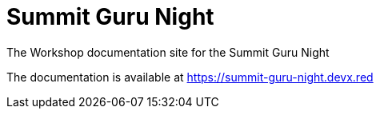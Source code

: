 = Summit Guru Night

The Workshop documentation site for the Summit Guru Night

The documentation is available at https://summit-guru-night.devx.red
  